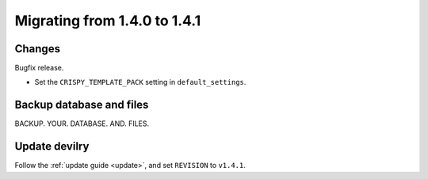 .. _version1.4.1:

==============================
Migrating from 1.4.0 to 1.4.1
==============================


Changes
#######
Bugfix release.

- Set the ``CRISPY_TEMPLATE_PACK`` setting in ``default_settings``.


Backup database and files
###############################
BACKUP. YOUR. DATABASE. AND. FILES.


Update devilry
##############
Follow the :ref:`update guide <update>`, and set ``REVISION`` to ``v1.4.1``.
